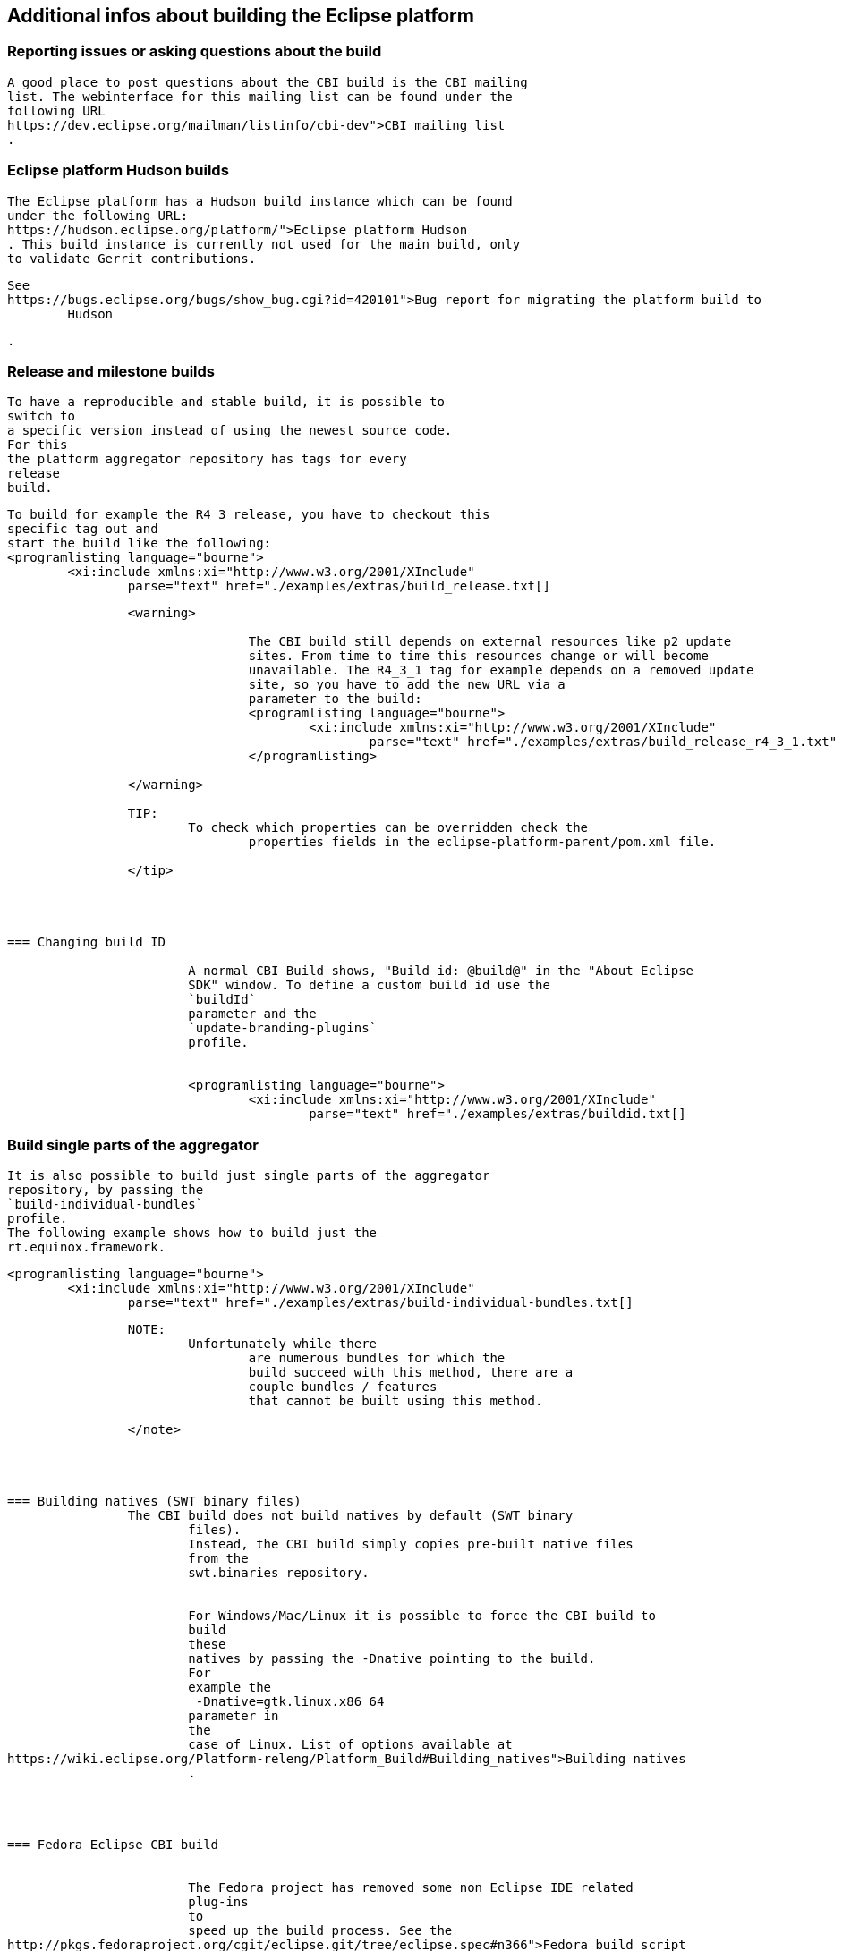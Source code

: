 == Additional infos about building the Eclipse platform

=== Reporting issues or asking questions about the build
		
			A good place to post questions about the CBI build is the CBI mailing
			list. The webinterface for this mailing list can be found under the
			following URL
			https://dev.eclipse.org/mailman/listinfo/cbi-dev">CBI mailing list
			.
		
	

=== Eclipse platform Hudson builds
		
			The Eclipse platform has a Hudson build instance which can be found
			under the following URL:
			https://hudson.eclipse.org/platform/">Eclipse platform Hudson
			. This build instance is currently not used for the main build, only
			to validate Gerrit contributions.

		
		
			See
			https://bugs.eclipse.org/bugs/show_bug.cgi?id=420101">Bug report for migrating the platform build to
				Hudson
			
			.
		
	



=== Release and milestone builds
		

			To have a reproducible and stable build, it is possible to
			switch to
			a specific version instead of using the newest source code.
			For this
			the platform aggregator repository has tags for every
			release
			build.
		
		
			To build for example the R4_3 release, you have to checkout this
			specific tag out and
			start the build like the following:
			<programlisting language="bourne">
				<xi:include xmlns:xi="http://www.w3.org/2001/XInclude"
					parse="text" href="./examples/extras/build_release.txt[]
----
		
		<warning>
			
				The CBI build still depends on external resources like p2 update
				sites. From time to time this resources change or will become
				unavailable. The R4_3_1 tag for example depends on a removed update
				site, so you have to add the new URL via a
				parameter to the build:
				<programlisting language="bourne">
					<xi:include xmlns:xi="http://www.w3.org/2001/XInclude"
						parse="text" href="./examples/extras/build_release_r4_3_1.txt" />
				</programlisting>
			
		</warning>

		TIP:
			To check which properties can be overridden check the
				properties fields in the eclipse-platform-parent/pom.xml file.
			
		</tip>

	


=== Changing build ID
		
			A normal CBI Build shows, "Build id: @build@" in the "About Eclipse
			SDK" window. To define a custom build id use the
			`buildId`
			parameter and the
			`update-branding-plugins`
			profile.
		
		
			<programlisting language="bourne">
				<xi:include xmlns:xi="http://www.w3.org/2001/XInclude"
					parse="text" href="./examples/extras/buildid.txt[]
----
		

	


=== Build single parts of the aggregator
		
			It is also possible to build just single parts of the aggregator
			repository, by passing the
			`build-individual-bundles`
			profile.
			The following example shows how to build just the
			rt.equinox.framework.
		
		
			<programlisting language="bourne">
				<xi:include xmlns:xi="http://www.w3.org/2001/XInclude"
					parse="text" href="./examples/extras/build-individual-bundles.txt[]
----
		

		NOTE:
			Unfortunately while there
				are numerous bundles for which the
				build succeed with this method, there are a
				couple bundles / features
				that cannot be built using this method.
			
		</note>
	



=== Building natives (SWT binary files)
		The CBI build does not build natives by default (SWT binary
			files).
			Instead, the CBI build simply copies pre-built native files
			from the
			swt.binaries repository.
		
		
			For Windows/Mac/Linux it is possible to force the CBI build to
			build
			these
			natives by passing the -Dnative pointing to the build.
			For
			example the
			_-Dnative=gtk.linux.x86_64_
			parameter in
			the
			case of Linux. List of options available at
https://wiki.eclipse.org/Platform-releng/Platform_Build#Building_natives">Building natives
			.
		

	

=== Fedora Eclipse CBI build

		
			The Fedora project has removed some non Eclipse IDE related
			plug-ins
			to
			speed up the build process. See the
http://pkgs.fedoraproject.org/cgit/eclipse.git/tree/eclipse.spec#n366">Fedora build script
			.
		

	

